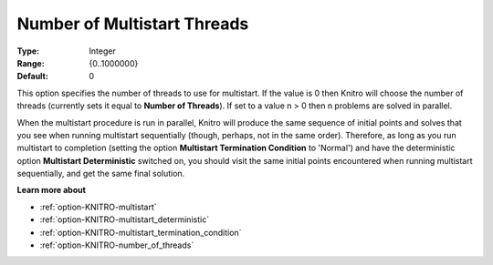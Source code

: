 .. _option-KNITRO-number_of_multistart_threads:


Number of Multistart Threads
============================



:Type:	Integer	
:Range:	{0..1000000}	
:Default:	0		



This option specifies the number of threads to use for multistart. If the value is 0 then Knitro will choose the number of threads (currently sets it equal to **Number of Threads**). If set to a value n > 0 then n problems are solved in parallel.



When the multistart procedure is run in parallel, Knitro will produce the same sequence of initial points and solves that you see when running multistart sequentially (though, perhaps, not in the same order). Therefore, as long as you run multistart to completion (setting the option **Multistart Termination Condition**  to 'Normal') and have the deterministic option **Multistart Deterministic**  switched on, you should visit the same initial points encountered when running multistart sequentially, and get the same final solution.



**Learn more about** 

*	:ref:`option-KNITRO-multistart`  
*	:ref:`option-KNITRO-multistart_deterministic`  
*	:ref:`option-KNITRO-multistart_termination_condition`  
*	:ref:`option-KNITRO-number_of_threads`  
